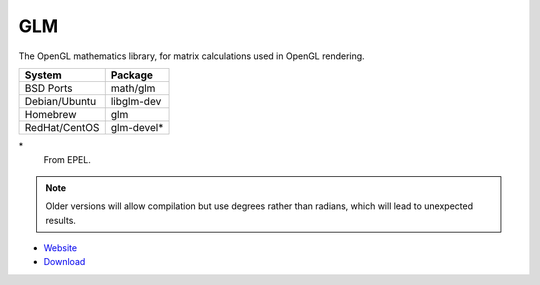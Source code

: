 .. _pkg_glm:

GLM
---

The OpenGL mathematics library, for matrix calculations used in OpenGL
rendering.

+------------------+--------------+
| System           | Package      |
+==================+==============+
| BSD Ports        | math/glm     |
+------------------+--------------+
| Debian/Ubuntu    | libglm-dev   |
+------------------+--------------+
| Homebrew         | glm          |
+------------------+--------------+
| RedHat/CentOS    | glm-devel*   |
+------------------+--------------+

\*
  From EPEL.

.. note::

  Older versions will allow compilation but use degrees rather than
  radians, which will lead to unexpected results.

- `Website <http://glm.g-truc.net/0.9.6/index.html>`__
- `Download <https://sourceforge.net/projects/ogl-math/files/>`__
